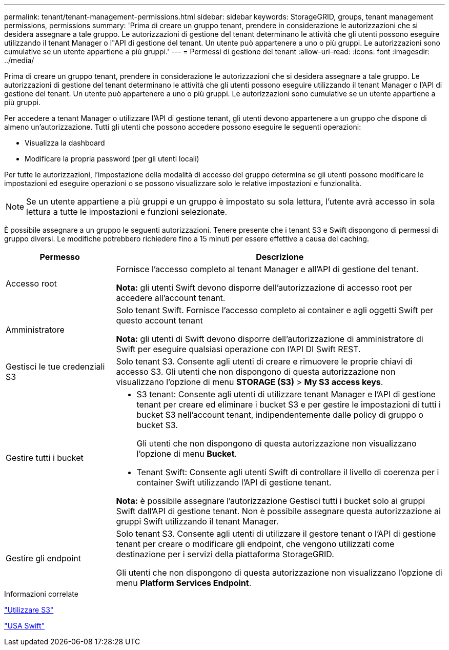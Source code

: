 ---
permalink: tenant/tenant-management-permissions.html 
sidebar: sidebar 
keywords: StorageGRID, groups, tenant management permissions, permissions 
summary: 'Prima di creare un gruppo tenant, prendere in considerazione le autorizzazioni che si desidera assegnare a tale gruppo. Le autorizzazioni di gestione del tenant determinano le attività che gli utenti possono eseguire utilizzando il tenant Manager o l"API di gestione del tenant. Un utente può appartenere a uno o più gruppi. Le autorizzazioni sono cumulative se un utente appartiene a più gruppi.' 
---
= Permessi di gestione del tenant
:allow-uri-read: 
:icons: font
:imagesdir: ../media/


[role="lead"]
Prima di creare un gruppo tenant, prendere in considerazione le autorizzazioni che si desidera assegnare a tale gruppo. Le autorizzazioni di gestione del tenant determinano le attività che gli utenti possono eseguire utilizzando il tenant Manager o l'API di gestione del tenant. Un utente può appartenere a uno o più gruppi. Le autorizzazioni sono cumulative se un utente appartiene a più gruppi.

Per accedere a tenant Manager o utilizzare l'API di gestione tenant, gli utenti devono appartenere a un gruppo che dispone di almeno un'autorizzazione. Tutti gli utenti che possono accedere possono eseguire le seguenti operazioni:

* Visualizza la dashboard
* Modificare la propria password (per gli utenti locali)


Per tutte le autorizzazioni, l'impostazione della modalità di accesso del gruppo determina se gli utenti possono modificare le impostazioni ed eseguire operazioni o se possono visualizzare solo le relative impostazioni e funzionalità.


NOTE: Se un utente appartiene a più gruppi e un gruppo è impostato su sola lettura, l'utente avrà accesso in sola lettura a tutte le impostazioni e funzioni selezionate.

È possibile assegnare a un gruppo le seguenti autorizzazioni. Tenere presente che i tenant S3 e Swift dispongono di permessi di gruppo diversi. Le modifiche potrebbero richiedere fino a 15 minuti per essere effettive a causa del caching.

[cols="1a,3a"]
|===
| Permesso | Descrizione 


 a| 
Accesso root
 a| 
Fornisce l'accesso completo al tenant Manager e all'API di gestione del tenant.

*Nota:* gli utenti Swift devono disporre dell'autorizzazione di accesso root per accedere all'account tenant.



 a| 
Amministratore
 a| 
Solo tenant Swift. Fornisce l'accesso completo ai container e agli oggetti Swift per questo account tenant

*Nota:* gli utenti di Swift devono disporre dell'autorizzazione di amministratore di Swift per eseguire qualsiasi operazione con l'API DI Swift REST.



 a| 
Gestisci le tue credenziali S3
 a| 
Solo tenant S3. Consente agli utenti di creare e rimuovere le proprie chiavi di accesso S3. Gli utenti che non dispongono di questa autorizzazione non visualizzano l'opzione di menu *STORAGE (S3)* > *My S3 access keys*.



 a| 
Gestire tutti i bucket
 a| 
* S3 tenant: Consente agli utenti di utilizzare tenant Manager e l'API di gestione tenant per creare ed eliminare i bucket S3 e per gestire le impostazioni di tutti i bucket S3 nell'account tenant, indipendentemente dalle policy di gruppo o bucket S3.
+
Gli utenti che non dispongono di questa autorizzazione non visualizzano l'opzione di menu *Bucket*.

* Tenant Swift: Consente agli utenti Swift di controllare il livello di coerenza per i container Swift utilizzando l'API di gestione tenant.


*Nota:* è possibile assegnare l'autorizzazione Gestisci tutti i bucket solo ai gruppi Swift dall'API di gestione tenant. Non è possibile assegnare questa autorizzazione ai gruppi Swift utilizzando il tenant Manager.



 a| 
Gestire gli endpoint
 a| 
Solo tenant S3. Consente agli utenti di utilizzare il gestore tenant o l'API di gestione tenant per creare o modificare gli endpoint, che vengono utilizzati come destinazione per i servizi della piattaforma StorageGRID.

Gli utenti che non dispongono di questa autorizzazione non visualizzano l'opzione di menu *Platform Services Endpoint*.

|===
.Informazioni correlate
link:../s3/index.html["Utilizzare S3"]

link:../swift/index.html["USA Swift"]
